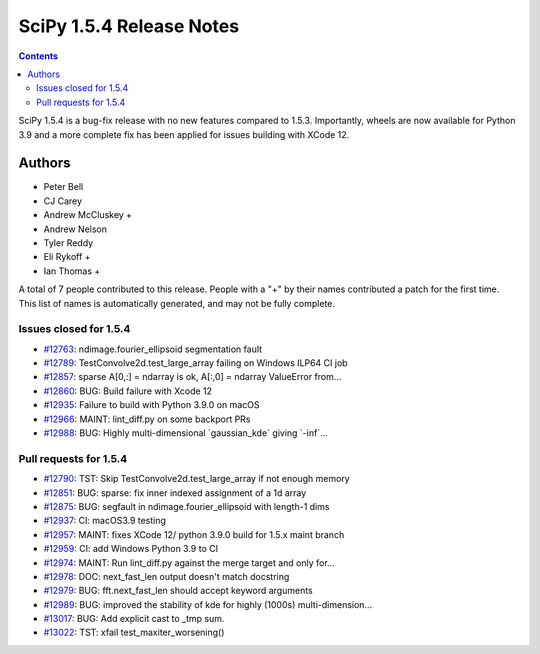 ==========================
SciPy 1.5.4 Release Notes
==========================

.. contents::

SciPy 1.5.4 is a bug-fix release with no new features
compared to 1.5.3. Importantly, wheels are now available
for Python 3.9 and a more complete fix has been applied for
issues building with XCode 12.

Authors
=======

* Peter Bell
* CJ Carey
* Andrew McCluskey +
* Andrew Nelson
* Tyler Reddy
* Eli Rykoff +
* Ian Thomas +

A total of 7 people contributed to this release.
People with a "+" by their names contributed a patch for the first time.
This list of names is automatically generated, and may not be fully complete.

Issues closed for 1.5.4
-----------------------

* `#12763 <https://github.com/scipy/scipy/issues/12763>`__: ndimage.fourier_ellipsoid segmentation fault
* `#12789 <https://github.com/scipy/scipy/issues/12789>`__: TestConvolve2d.test_large_array failing on Windows ILP64 CI job
* `#12857 <https://github.com/scipy/scipy/issues/12857>`__: sparse A[0,:] = ndarray is ok, A[:,0] = ndarray ValueError from...
* `#12860 <https://github.com/scipy/scipy/issues/12860>`__: BUG: Build failure with Xcode 12
* `#12935 <https://github.com/scipy/scipy/issues/12935>`__: Failure to build with Python 3.9.0 on macOS
* `#12966 <https://github.com/scipy/scipy/issues/12966>`__: MAINT: lint_diff.py on some backport PRs
* `#12988 <https://github.com/scipy/scipy/issues/12988>`__: BUG: Highly multi-dimensional \`gaussian_kde\` giving \`-inf\`...

Pull requests for 1.5.4
-----------------------

* `#12790 <https://github.com/scipy/scipy/pull/12790>`__: TST: Skip TestConvolve2d.test_large_array if not enough memory
* `#12851 <https://github.com/scipy/scipy/pull/12851>`__: BUG: sparse: fix inner indexed assignment of a 1d array
* `#12875 <https://github.com/scipy/scipy/pull/12875>`__: BUG: segfault in ndimage.fourier_ellipsoid with length-1 dims
* `#12937 <https://github.com/scipy/scipy/pull/12937>`__: CI: macOS3.9 testing
* `#12957 <https://github.com/scipy/scipy/pull/12957>`__: MAINT: fixes XCode 12/ python 3.9.0 build for 1.5.x maint branch
* `#12959 <https://github.com/scipy/scipy/pull/12959>`__: CI: add Windows Python 3.9 to CI
* `#12974 <https://github.com/scipy/scipy/pull/12974>`__: MAINT: Run lint_diff.py against the merge target and only for...
* `#12978 <https://github.com/scipy/scipy/pull/12978>`__: DOC: next_fast_len output doesn't match docstring
* `#12979 <https://github.com/scipy/scipy/pull/12979>`__: BUG: fft.next_fast_len should accept keyword arguments
* `#12989 <https://github.com/scipy/scipy/pull/12989>`__: BUG: improved the stability of kde for highly (1000s) multi-dimension...
* `#13017 <https://github.com/scipy/scipy/pull/13017>`__: BUG: Add explicit cast to _tmp sum.
* `#13022 <https://github.com/scipy/scipy/pull/13022>`__: TST: xfail test_maxiter_worsening()

